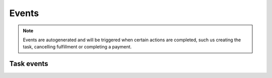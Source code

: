 Events
======

.. note::
    Events are autogenerated and will be triggered
    when certain actions are completed, such us creating the task,
    cancelling fulfillment or completing a payment.

Task events
------------

+--------------------------+--------------------------+---------------------------------------------------------------------+
| Code                     | GraphQL API value        | Description                                                         |
+--------------------------+--------------------------+---------------------------------------------------------------------+
| ``placed``               | ``PLACED``               | An task was placed by the customer.                                |
+--------------------------+--------------------------+---------------------------------------------------------------------+
| ``draft_placed``         | ``PLACED_FROM_DRAFT``    | An task was created from draft by the staff user.                  |
+--------------------------+--------------------------+---------------------------------------------------------------------+
| ``oversold_items``       | ``OVERSOLD_ITEMS``       | An task was created from draft, but some line items were oversold. |
+--------------------------+--------------------------+---------------------------------------------------------------------+
| ``canceled``             | ``CANCELED``             | The task was cancelled.                                            |
+--------------------------+--------------------------+---------------------------------------------------------------------+
| ``task_paid``           | ``ORDER_PAID``           | The task was fully paid by the customer.                           |
+--------------------------+--------------------------+---------------------------------------------------------------------+
| ``marked_as_paid``       | ``MARKED_AS_PAID``       | The task was manually marked as fully paid by the staff user.      |
+--------------------------+--------------------------+---------------------------------------------------------------------+
| ``updated``              | ``UPDATED``              | The task was updated.                                              |
+--------------------------+--------------------------+---------------------------------------------------------------------+
| ``email_sent``           | ``EMAIL_SENT``           | An email was sent to the customer.                                  |
+--------------------------+--------------------------+---------------------------------------------------------------------+
| ``captured``             | ``CAPTURED``             | The payment was captured.                                           |
+--------------------------+--------------------------+---------------------------------------------------------------------+
| ``refunded``             | ``REFUNDED``             | The payment was refunded.                                           |
+--------------------------+--------------------------+---------------------------------------------------------------------+
| ``voided``               | ``VOIDED``               | The payment was voided.                                             |
+--------------------------+--------------------------+---------------------------------------------------------------------+
| ``fulfillment_canceled`` | ``FULFILLMENT_CANCELED`` | Fulfillment for one or more of the items was canceled.              |
+--------------------------+--------------------------+---------------------------------------------------------------------+
| ``reavailed_items``      | ``RESTOCKED_ITEMS``      | One or more of the task's items have been resocked                 |
+--------------------------+--------------------------+---------------------------------------------------------------------+
| ``fulfilled_items``      | ``FULFILLED_ITEMS``      | One or more of the task's items have been fulfilled.               |
+--------------------------+--------------------------+---------------------------------------------------------------------+
| ``note_added``           | ``NOTE_ADDED``           | A note was added to the task by the staff.                         |
+--------------------------+--------------------------+---------------------------------------------------------------------+
| ``other``                | ``OTHER``                | Status used during reimporting of the legacy events.                |
+--------------------------+--------------------------+---------------------------------------------------------------------+
